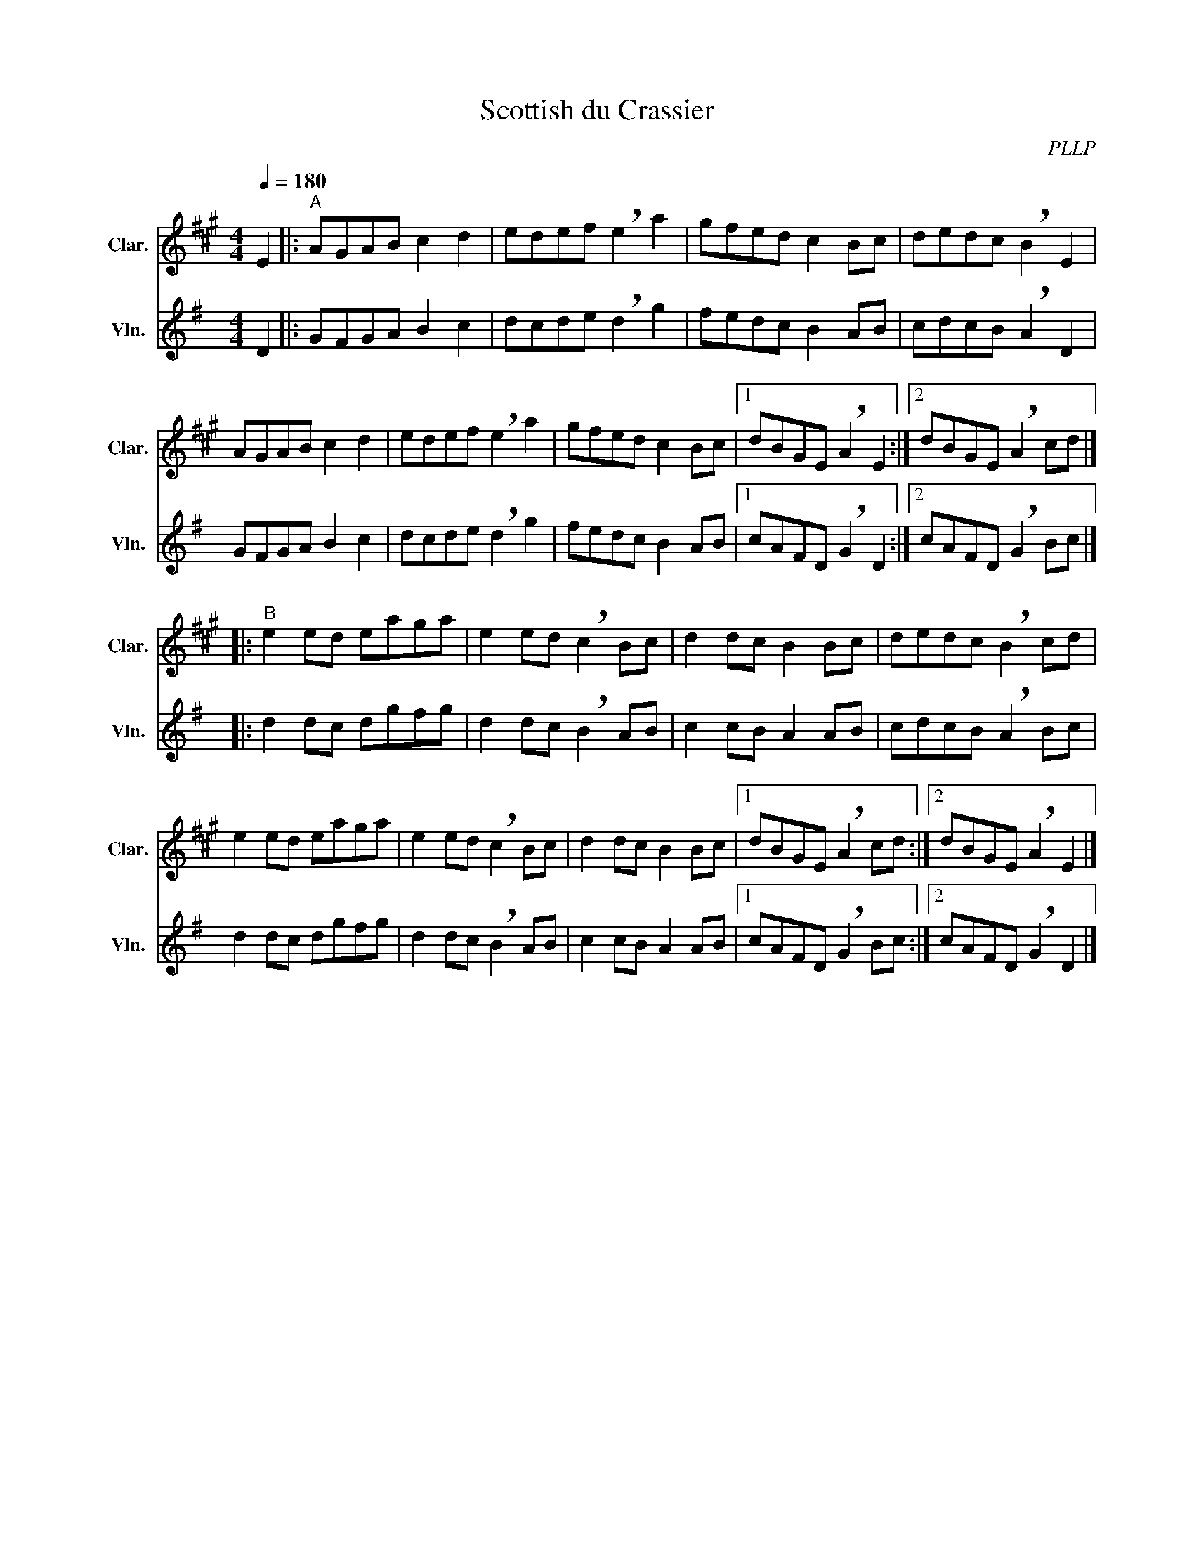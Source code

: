 X:1
T:Scottish du Crassier
C:PLLP
%%score 1 2
L:1/4
M:4/4
Q:180
K:G
%%stretchlast 1.0
V:1 treble transpose=-2 nm="Clar." snm="Clar."
%%MIDI program 71
V:2 treble nm="Vln." snm="Vln."
%%MIDI program 40
V:1
[K:A] E |:"^A" A/G/A/B/ c d | e/d/e/f/ !breath!e a | g/f/e/d/ c B/c/ | d/e/d/c/ !breath!B E |
 A/G/A/B/ c d | e/d/e/f/ !breath!e a | g/f/e/d/ c B/c/ |1 d/B/G/E/ !breath!A E :|2 d/B/G/E/ !breath!A c/d/ |]
|:"^B" e e/d/ e/a/g/a/ | e e/d/ !breath!c B/c/ | d d/c/ B B/c/ | d/e/d/c/ !breath!B c/d/ |
 e e/d/ e/a/g/a/ | e e/d/ !breath!c B/c/ | d d/c/ B B/c/ |1 d/B/G/E/ !breath!A c/d/ :|2 d/B/G/E/ !breath!A E |]
V:2
[K:G] D |: G/F/G/A/ B c | d/c/d/e/ !breath!d g | f/e/d/c/ B A/B/ | c/d/c/B/ !breath!A D |
 G/F/G/A/ B c | d/c/d/e/ !breath!d g | f/e/d/c/ B A/B/ |1 c/A/F/D/ !breath!G D :|2 c/A/F/D/ !breath!G B/c/ |]
|: d d/c/ d/g/f/g/ | d d/c/ !breath!B A/B/ | c c/B/ A A/B/ | c/d/c/B/ !breath!A B/c/ |
 d d/c/ d/g/f/g/ | d d/c/ !breath!B A/B/ | c c/B/ A A/B/ |1 c/A/F/D/ !breath!G B/c/ :|2 c/A/F/D/ !breath!G D |]
